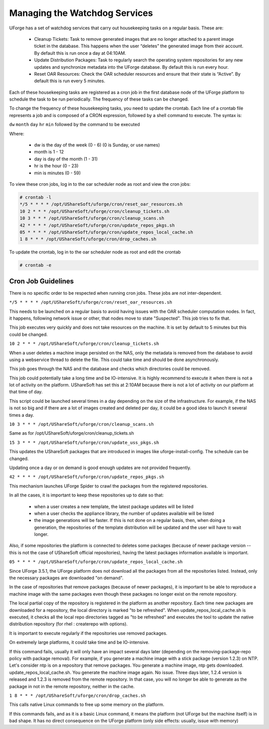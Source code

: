 .. Copyright 2017 FUJITSU LIMITED

.. _watchdog-services:

Managing the Watchdog Services
------------------------------

UForge has a set of watchdog services that carry out housekeeping tasks on a regular basis.  These are:

	* Cleanup Tickets: Task to remove generated images that are no longer attached to a parent image ticket in the database. This happens when the user “deletes” the generated image from their account.  By default this is run once a day at 04:10AM.
	* Update Distribution Packages: Task to regularly search the operating system repositories for any new updates and synchronize metadata into the UForge database. By default this is run every hour.
	* Reset OAR Resources: Check the OAR scheduler resources and ensure that their state is “Active”.  By default this is run every 5 minutes.

Each of these housekeeping tasks are registered as a cron job in the first database node of the UForge platform to schedule the task to be run periodically.  The frequency of these tasks can be changed.

To change the frequency of these housekeeping tasks, you need to update the crontab. Each line of a crontab file represents a job and is composed of a CRON expression, followed by a shell command to execute. The syntax is:

``dw`` ``month`` ``day`` ``hr`` ``min`` followed by the command to be executed

Where:

	* dw is the day of the week (0 - 6) (0 is Sunday, or use names)
	* month is 1 - 12
	* day is day of the month (1 - 31)
	* hr is the hour (0 - 23) 
	* min is minutes (0 - 59)

To view these cron jobs, log in to the oar scheduler node as root and view the cron jobs:

.. code-block:: shell

	# crontab -l
	*/5 * * * * /opt/UShareSoft/uforge/cron/reset_oar_resources.sh
	10 2 * * * /opt/UShareSoft/uforge/cron/cleanup_tickets.sh
	10 3 * * * /opt/UShareSoft/uforge/cron/cleanup_scans.sh
	42 * * * * /opt/UShareSoft/uforge/cron/update_repos_pkgs.sh
	05 * * * * /opt/UShareSoft/uforge/cron/update_repos_local_cache.sh
	1 8 * * * /opt/UShareSoft/uforge/cron/drop_caches.sh

To update the crontab, log in to the oar scheduler node as root and edit the crontab

.. code-block:: shell

	# crontab -e

Cron Job Guidelines
~~~~~~~~~~~~~~~~~~~

There is no specific order to be respected when running cron jobs. These jobs are not inter-dependent.

``*/5 * * * * /opt/UShareSoft/uforge/cron/reset_oar_resources.sh``

This needs to be launched on a regular basis to avoid having issues with the OAR scheduler computation nodes. In fact, it happens, following network issue or other, that nodes move to state "Suspected". This job tries to fix that.

This job executes very quickly and does not take resources on the machine.
It is set by default to 5 minutes but this could be changed.

``10 2 * * * /opt/UShareSoft/uforge/cron/cleanup_tickets.sh``

When a user deletes a machine image persisted on the NAS, only the metadata is removed from the database to avoid using a webservice thread to delete the file. This could take time and should be done asynchronously. 

This job goes through the NAS and the database and checks which directories could be removed. 

This job could potentially take a long time and be IO-intensive. It is highly recommend to execute it when there is not a lot of activity on the platform. UShareSoft has set this at 2:10AM because there is not a lot of activity on our platform at that time of day.

This script could be launched several times in a day depending on the size of the infrastructure. For example, if the NAS is not so big and if there are a lot of images created and deleted per day, it could be a good idea to launch it several times a day.

``10 3 * * * /opt/UShareSoft/uforge/cron/cleanup_scans.sh``

Same as for /opt/UShareSoft/uforge/cron/cleanup_tickets.sh

``15 3 * * * /opt/UShareSoft/uforge/cron/update_uss_pkgs.sh``

This updates the UShareSoft packages that are introduced in images like uforge-install-config.
The schedule can be changed.

Updating once a day or on demand is good enough updates are not provided frequently.

``42 * * * * /opt/UShareSoft/uforge/cron/update_repos_pkgs.sh``

This mechanism launches UForge Spider to crawl the packages from the registered repositories.

In all the cases, it is important to keep these repositories up to date so that:

	* when a user creates a new template, the latest package updates will be listed
	* when a user checks the appliance library, the number of updates available will be listed
	* the image generations will be faster. If this is not done on a regular basis, then, when doing a generation, the repositories of the template distribution will be updated and the user will have to wait longer.

Also, if some repositories the platform is connected to deletes some packages (because of newer package version -- this is not the case of UShareSoft official repositories), having the latest packages information available is important.

``05 * * * * /opt/UShareSoft/uforge/cron/update_repos_local_cache.sh``

Since UForge 3.5.1, the UForge platform does not download all the packages from all the repositories listed. Instead, only the necessary packages are downloaded "on demand". 

In the case of repositories that remove packages (because of newer packages), it is important to be able to reproduce a machine image with the same packages even though these packages no longer exist on the remote repository.

The local partial copy of the repository is registered in the platform as another repository. Each time new packages are downloaded for a repository, the local directory is marked "to be refreshed". When update_repos_local_cache.sh is executed, it checks all the local repo directories tagged as "to be refreshed" and executes the tool to update the native distribution repository (for rhel : createrepo with options).

It is important to execute regularly if the repositories use removed packages.

On extremely large platforms, it could take time and be IO-intensive.

If this command fails, usually it will only have an impact several days later (depending on the removing-package-repo policy with package removal). For example, if you generate a machine image with a stick package (version 1.2.3) on NTP. Let's consider ntp is on a repository that remove packages. You generate a machine image, ntp gets downloaded. update_repos_local_cache.sh. You generate the machine image again. No issue. Three days later, 1.2.4 version is released and 1.2.3 is removed from the remote repository. In that case, you will no longer be able to generate as the package in not in the remote repository, neither in the cache.

``1 8 * * * /opt/UShareSoft/uforge/cron/drop_caches.sh``

This calls native Linux commands to free up some memory on the platform.

If this commands fails, and as it is a basic Linux command, it means the platform (not UForge but the machine itself) is in bad shape. It has no direct consequence on the UForge platform (only side effects: usually, issue with memory)

